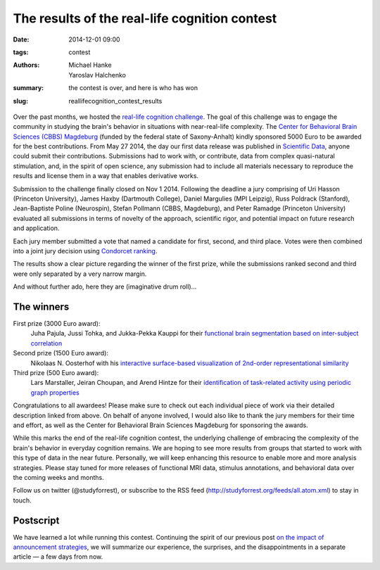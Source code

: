 The results of the real-life cognition contest
**********************************************

:date: 2014-12-01 09:00
:tags: contest
:authors: Michael Hanke, Yaroslav Halchenko
:summary: the contest is over, and here is who has won
:slug: reallifecognition_contest_results

.. |---| unicode:: U+02014 .. em dash

Over the past months, we hosted the `real-life cognition challenge
<{filename}/pages/challenge.rst>`_. The goal of this challenge was to engage
the community in studying the brain's behavior in situations with
near-real-life complexity.  The `Center for Behavioral Brain Sciences (CBBS)
Magdeburg <http://www.cbbs.eu>`_ (funded by the federal state of Saxony-Anhalt)
kindly sponsored 5000 Euro to be awarded for the best contributions.  From May
27 2014, the day our first data release was published in `Scientific Data
<{filename}/Studies/7tad_data.rst>`_, anyone could submit their contributions.
Submissions had to work with, or contribute, data from complex quasi-natural
stimulation, and, in the spirit of open science, any submission had to include
all materials necessary to reproduce the results and license them in a way that
enables derivative works.

Submission to the challenge finally closed on Nov 1 2014. Following the
deadline a jury comprising of Uri Hasson (Princeton University), James Haxby
(Dartmouth College), Daniel Margulies (MPI Leipzig), Russ Poldrack (Stanford),
Jean-Baptiste Poline (Neurospin), Stefan Pollmann (CBBS, Magdeburg), and Peter
Ramadge (Princeton University) evaluated all submissions in terms of novelty of
the approach, scientific rigor, and potential impact on future research and
application.

Each jury member submitted a vote that named a candidate for first, second,
and third place. Votes were then combined into a joint jury decision using
`Condorcet ranking <https://en.wikipedia.org/wiki/Condorcet_method>`_.

The results show a clear picture regarding the winner of the first prize, while
the submissions ranked second and third were only separated by a very narrow
margin.

And without further ado, here they are (imaginative drum roll)...

The winners
===========

First prize (3000 Euro award):
  Juha Pajula, Jussi Tohka, and Jukka-Pekka Kauppi for their `functional brain
  segmentation based on inter-subject correlation
  <{filename}/Studies/contest_fuseisc.rst>`_

Second prize (1500 Euro award):
  Nikolaas N. Oosterhof with his `interactive surface-based visualization of
  2nd-order representational similarity
  <{filename}/Articles/contest_surfacebased_2ndorder_similarity.rst>`_

Third prize (500 Euro award):
  Lars Marstaller, Jeiran Choupan, and Arend Hintze for their `identification
  of task-related activity using periodic graph properties
  <{filename}/Studies/contest_findforrestnetworks.rst>`_

Congratulations to all awardees! Please make sure to check out each individual
piece of work via their detailed description linked from above. On behalf of
anyone involved, I would also like to thank the jury members for their time and
effort, as well as the Center for Behavioral Brain Sciences Magdeburg for
sponsoring the awards.

While this marks the end of the real-life cognition contest, the underlying
challenge of embracing the complexity of the brain's behavior in everyday
cognition remains. We are hoping to see more results from groups that started
to work with this type of data in the near future. Personally, we will keep
enhancing this resource to enable more and more analysis strategies.  Please
stay tuned for more releases of functional MRI data, stimulus annotations, and
behavioral data over the coming weeks and months.

Follow us on twitter (@studyforrest), or subscribe to the RSS feed
(http://studyforrest.org/feeds/all.atom.xml) to stay in touch.

Postscript
==========

We have learned a lot while running this contest. Continuing the spirit of our
previous post `on the impact of announcement strategies
<{filename}/Articles/announcement_impact.rst>`_, we will summarize our
experience, the surprises, and the disappointments in a separate article |---|
a few days from now.

